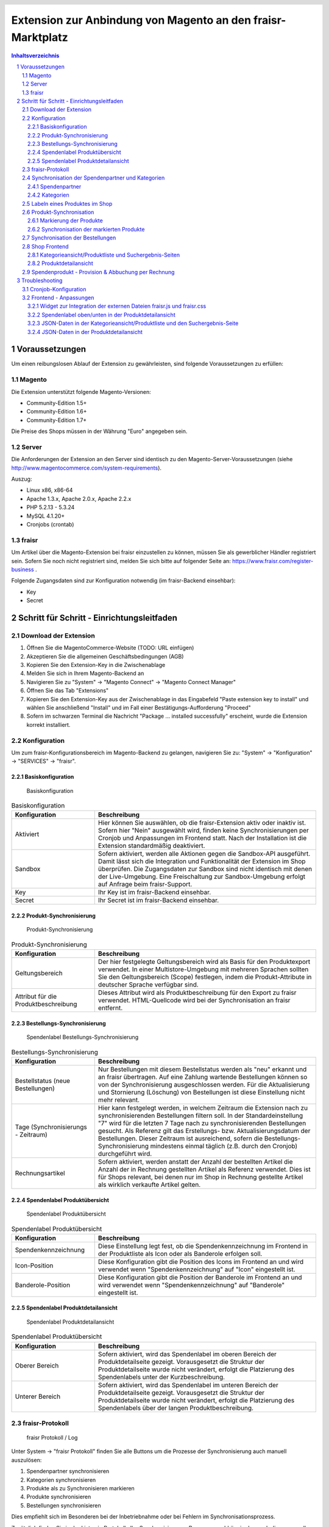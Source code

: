 .. |date| date:: %d/%m/%Y
.. |year| date:: %Y

.. footer::
   .. class:: tablefooter

   +-------------------------+-------------------------+
   | Stand: |date|           | .. class:: rightalign   |
   |                         |                         |
   |                         | ###Page###/###Total###  |
   +-------------------------+-------------------------+

.. header::
   .. image:: images/logo.png
      :width: 3.5cm
      :height: 1.225cm
      :align: right

.. sectnum::

============================================================
Extension zur Anbindung von Magento an den fraisr-Marktplatz
============================================================

.. raw:: pdf

   PageBreak

.. contents:: Inhaltsverzeichnis

.. raw:: pdf

   PageBreak


Voraussetzungen
===============

Um einen reibungslosen Ablauf der Extension zu gewährleisten, sind folgende Voraussetzungen zu erfüllen:

Magento
-------

Die Extension unterstützt folgende Magento-Versionen:

- Community-Edition 1.5+
- Community-Edition 1.6+
- Community-Edition 1.7+

Die Preise des Shops müssen in der Währung "Euro" angegeben sein.

Server
------

Die Anforderungen der Extension an den Server sind identisch zu den 
Magento-Server-Voraussetzungen (siehe http://www.magentocommerce.com/system-requirements).

Auszug:

- Linux x86, x86-64
- Apache 1.3.x, Apache 2.0.x, Apache 2.2.x
- PHP 5.2.13 - 5.3.24
- MySQL 4.1.20+
- Cronjobs (crontab)


fraisr
------

Um Artikel über die Magento-Extension bei fraisr einzustellen zu können, müssen Sie als gewerblicher
Händler registriert sein. Sofern Sie noch nicht registriert sind, melden Sie sich bitte auf folgender Seite an:
https://www.fraisr.com/register-business .

Folgende Zugangsdaten sind zur Konfiguration notwendig (im fraisr-Backend einsehbar):

- Key
- Secret

Schritt für Schritt - Einrichtungsleitfaden
===========================================

Download der Extension
----------------------

#. Öffnen Sie die MagentoCommerce-Website (TODO: URL einfügen)
#. Akzeptieren Sie die allgemeinen Geschäftsbedingungen (AGB)
#. Kopieren Sie den Extension-Key in die Zwischenablage
#. Melden Sie sich in Ihrem Magento-Backend an
#. Navigieren Sie zu "System" -> "Magento Connect" -> "Magento Connect Manager"
#. Öffnen Sie das Tab "Extensions"
#. Kopieren Sie den Extension-Key aus der Zwischenablage in das Eingabefeld "Paste extension key to install" und wählen Sie anschließend "Install" und im Fall einer Bestätigungs-Aufforderung "Proceed"
#. Sofern im schwarzen Terminal die Nachricht "Package ... installed successfully" erscheint, wurde die Extension korrekt installiert.


Konfiguration
-------------

Um zum fraisr-Konfigurationsbereich im Magento-Backend zu gelangen, navigieren Sie zu:
"System" -> "Konfiguration" -> "SERVICES" -> "fraisr".

Basiskonfiguration
~~~~~~~~~~~~~~~~~~

.. figure:: images/screenshots/configarea_basic.png
   :width: 12cm

   Basiskonfiguration

.. list-table:: Basiskonfiguration
   :widths: 15 40
   :header-rows: 1

   * - Konfiguration

     - Beschreibung

   * - Aktiviert

     - Hier können Sie auswählen, ob die fraisr-Extension aktiv oder inaktiv ist. Sofern hier "Nein" ausgewählt wird, finden keine 
       Synchronisierungen per Cronjob und Anpassungen im Frontend statt. Nach der Installation ist die Extension standardmäßig deaktiviert.

   * - Sandbox

     - Sofern aktiviert, werden alle Aktionen gegen die Sandbox-API ausgeführt. Damit lässt sich die Integration und Funktionalität der Extension im Shop überprüfen. Die Zugangsdaten zur Sandbox sind nicht identisch mit denen der Live-Umgebung. Eine Freischaltung zur Sandbox-Umgebung erfolgt auf Anfrage beim fraisr-Support.

   * - Key

     - Ihr Key ist im fraisr-Backend einsehbar.

   * - Secret

     - Ihr Secret ist im fraisr-Backend einsehbar.

Produkt-Synchronisierung
~~~~~~~~~~~~~~~~~~~~~~~~

.. figure:: images/screenshots/configarea_catalog_sync.png
   :width: 12cm

   Produkt-Synchronisierung

.. list-table:: Produkt-Synchronisierung
   :widths: 15 40
   :header-rows: 1

   * - Konfiguration

     - Beschreibung

   * - Geltungsbereich

     - Der hier festgelegte Geltungsbereich wird als Basis für den Produktexport verwendet. In einer Multistore-Umgebung mit mehreren Sprachen sollten Sie den
       Geltungsbereich (Scope) festlegen, indem die Produkt-Attribute in deutscher Sprache verfügbar sind.


   * - Attribut für die Produktbeschreibung

     - Dieses Attribut wird als Produktbeschreibung für den Export zu fraisr verwendet. HTML-Quellcode wird bei der Synchronisation an fraisr entfernt.


Bestellungs-Synchronisierung
~~~~~~~~~~~~~~~~~~~~~~~~~~~~

.. figure:: images/screenshots/configarea_order_sync.png
   :width: 12cm

   Spendenlabel Bestellungs-Synchronisierung


.. list-table:: Bestellungs-Synchronisierung
   :widths: 15 40
   :header-rows: 1

   * - Konfiguration

     - Beschreibung

   * - Bestellstatus (neue Bestellungen)

     - Nur Bestellungen mit diesem Bestellstatus werden als "neu" erkannt und an fraisr übertragen. Auf eine Zahlung wartende Bestellungen können so von der Synchronisierung ausgeschlossen werden. Für die Aktualisierung und Stornierung (Löschung) von Bestellungen ist diese Einstellung nicht mehr relevant.


   * - Tage (Synchronisierungs - Zeitraum)

     - Hier kann festgelegt werden, in welchem Zeitraum die Extension nach zu synchronisierenden Bestellungen filtern soll. In der Standardeinstellung "7" wird für die letzten 7 Tage nach zu synchronisierenden Bestellungen gesucht. Als Referenz gilt das Erstellungs- bzw. Aktualisierungsdatum der Bestellungen. Dieser Zeitraum ist ausreichend, sofern die Bestellungs-Synchronisierung mindestens einmal täglich (z.B. durch den Cronjob) durchgeführt wird.

   * - Rechnungsartikel

     - Sofern aktiviert, werden anstatt der Anzahl der bestellten Artikel die Anzahl der in Rechnung gestellten Artikel als Referenz verwendet. Dies ist für Shops relevant, bei denen nur im Shop in Rechnung gestellte Artikel als wirklich verkaufte Artikel gelten.

Spendenlabel Produktübersicht
~~~~~~~~~~~~~~~~~~~~~~~~~~~~~

.. figure:: images/screenshots/configarea_frontend.png
   :width: 12cm

   Spendenlabel Produktübersicht


.. list-table:: Spendenlabel Produktübersicht
   :widths: 15 40
   :header-rows: 1

   * - Konfiguration

     - Beschreibung

   * - Spendenkennzeichnung

     - Diese Einstellung legt fest, ob die Spendenkennzeichnung im Frontend in der Produktliste als Icon oder als Banderole erfolgen soll.

   * - Icon-Position

     - Diese Konfiguration gibt die Position des Icons im Frontend an und wird verwendet wenn "Spendenkennzeichnung" auf "Icon" eingestellt ist.

   * - Banderole-Position

     - Diese Konfiguration gibt die Position der Banderole im Frontend an und wird verwendet wenn "Spendenkennzeichnung" auf "Banderole" eingestellt ist.


Spendenlabel Produktdetailansicht
~~~~~~~~~~~~~~~~~~~~~~~~~~~~~~~~~

.. figure:: images/screenshots/configarea_frontend_product_detail.png
   :width: 12cm

   Spendenlabel Produktdetailansicht


.. list-table:: Spendenlabel Produktübersicht
   :widths: 15 40
   :header-rows: 1

   * - Konfiguration

     - Beschreibung

   * - Oberer Bereich

     - Sofern aktiviert, wird das Spendenlabel im oberen Bereich der Produktdetailseite gezeigt. Vorausgesetzt die Struktur der Produktdetailseite wurde nicht verändert, erfolgt die Platzierung des Spendenlabels unter der Kurzbeschreibung.

   * - Unterer Bereich

     - Sofern aktiviert, wird das Spendenlabel im unteren Bereich der Produktdetailseite gezeigt. Vorausgesetzt die Struktur der Produktdetailseite wurde nicht verändert, erfolgt die Platzierung des Spendenlabels über der langen Produktbeschreibung.


fraisr-Protokoll
----------------

.. figure:: images/screenshots/fraisr_log.png
   :width: 12cm

   fraisr Protokoll / Log

Unter System -> "fraisr Protokoll" finden Sie alle Buttons um die Prozesse der Synchronisierung auch manuell auszulösen:

#. Spendenpartner synchronisieren
#. Kategorien synchronisieren
#. Produkte als zu Synchronisieren markieren
#. Produkte synchronisieren
#. Bestellungen synchronisieren

Dies empfiehlt sich im Besonderen bei der Inbetriebnahme oder bei Fehlern im Synchronisationsprozess.

Zusätzlich finden Sie in der Liste ein Protokoll aller Synchronisierungs-Prozesse, unabhängig davon ob diese manuell oder automatisch
ausgeführt wurden. Bei Fehlern können Sie beim Klick auf eine Meldung ggf. genauere Details erhalten.

Synchronisation der Spendenpartner und Kategorien
-------------------------------------------------

Nach der Installation und Konfiguration der Extension erscheint beim Bearbeiten eines Produkts im Backend der Hinweis,
dass eine Synchronisierung der fraisr-Spendenpartner und fraisr-Kategorien notwendig ist.

.. figure:: images/screenshots/product_edit_sync_notice.png
   :width: 14cm

   Notiz: Synchronisation der Spendenpartner und Kategorien notwendig

Nach der Durchführung beider Synchronisierungen können die importieren Werte der Felder "fraisr Spendenpartner" und
"fraisr Spendenanteil" in der Produktverwaltung ausgewählt werden.

Spendenpartner
~~~~~~~~~~~~~~

.. figure:: images/screenshots/cause_sync_success.png
   :width: 14cm

   Erfolgreiche Spendenpartner-Synchronisierung

Die Synchronisierung der fraisr-Spendenpartner kann im Magento-Backend unter "System" -> "fraisr Protokoll" -> "Spendenpartner synchronisieren" 
gestartet werden. Im Erfolgsfall erscheint die Meldung "Die Spendenpartner-Synchronisierung wurde erfolgreich abgeschlossen (xx Spendenpartner).".

Eine automatische Synchronisierung der fraisr-Spendenpartner erfolgt täglich nachts per Cronjob um 01:30Uhr Shop-Zeit.

Sollte bei späteren Synchronisierungen ein Spendenpartner nicht mehr zur Verfügung stehen, wird ein Produkt im Shop, welches diesen Spendenpartner
ausgewählt hat automatisch mittels "fraisr aktiv":"Nein" bei fraisr deaktiviert.

Kategorien
~~~~~~~~~~

.. figure:: images/screenshots/category_sync_success.png
   :width: 14cm

   Erfolgreiche Kategorie-Synchronisierung

Die Synchronisierung der fraisr-Kategorien kann im Magento-Backend unter "System" -> "fraisr Protokoll" -> "Kategorien synchronisieren" 
gestartet werden. Im Erfolgsfall erscheint die Meldung "Die Kategorie-Synchronisierung wurde erfolgreich abgeschlossen (xxx Kategorien).".

Eine automatische Synchronisierung der fraisr-Kategorien erfolgt täglich nachts per Cronjob um 02:00Uhr Shop-Zeit.

Labeln eines Produktes im Shop
------------------------------

.. figure:: images/screenshots/product_edit.png
   :width: 14cm

   Festlegung der fraisr-Attributwerte am Produkt

Um ein Produkt im nächsten Schritt "Produkt-Synchronisation" an fraisr übertragen zu können, muss dieses zuerst im Shop angelegt werden
(selbstverständlich können Sie auch bereits vorhandene Produkte für fraisr labeln).
Anschließend können beim Editieren eines Produktes im Tab "fraisr" folgende Werte festgelegt werde n:

.. list-table:: fraisr Produkt-Attribute - editierbar
   :widths: 15 40
   :header-rows: 1

   * - Feld

     - Beschreibung

   * - fraisr aktiv

     - Diese Einstellung legt fest, ob das Produkt an fraisr übertragen werden soll und ob eine Kennzeichnung des Produktes im Shop-Frontend als "fraisr"-Produkt per Icon oder Banderole erfolgt.

   * - fraisr Spendenpartner

     - Der bei einem Verkauf des Produktes unterstützte Spendenpartner.

   * - fraisr Spendenanteil

     - Der bei einem Verkauf des Produktes anzusetzende Spendenanteil in Prozent.

   * - fraisr Kategorie

     - Die Kategorie, in der das Produkt nach der Übertragung an fraisr auf dem Marktplatz fraisr.com eingestellt wird.

Die folgenden Werte werden von der Extension vergeben und können nicht vom Shopbetreiber festgelegt werden:


.. list-table:: fraisr Produkt-Attribute - nicht editierbar
   :widths: 15 40
   :header-rows: 1

   * - Feld

     - Beschreibung

   * - fraisr ID

     - Die fraisr ID wird nach der Synchronisation des Produktes durch fraisr vergeben und in diesem Attribut gespeichert.

   * - fraisr Synchronisierungs - Durchläufe

     - Dieses Attribut wird intern zur Produkt-Synchronisation verwendet. Im Fall, dass es bei der Synchronisierung zu einem Verbindungsfehler kommt,
       wird versucht das Produkt max. 3 mal zu übertragen bevor kein erneuter Übertragungsversuch erfolgt.

Gegenwärtig werden folgende Produkt-Typen unterstützt:

- einfache Produkte (Simple Products)
- virtuelle Produkte (Virtual Products)
- Download-Produkte (Downloadable Products)

Die Unterstützung der folgenden Produkt-Typen ist in Planung, jedoch noch nicht abgeschlossen:

- konfigurierbare Produkte (Configurable Products)
- gebündelte (Bundle Products)


Produkt-Synchronisation
-----------------------

Das Verfahren zur Produkt-Synchronisation läuft in zwei Schritten ab:

#. Markierung der Produkte
#. Synchronisation der markierten Produkte

Die Aufteilung in zwei Schritte ist notwendig, damit im Fall von Übertragungsfehlern oder Limits in der Script-Laufzeit
nicht alle Produkte erneut synchronisiert werden müssen.

Markierung der Produkte
~~~~~~~~~~~~~~~~~~~~~~~

.. figure:: images/screenshots/product_sync_mark.png
   :width: 14cm

   Markierung der Produkte zur Synchronisierung

Per System -> fraisr Protokoll -> "Produkte als zu Synchronisieren markieren" werden die Produkte manuell als zu Synchronisieren markiert.

Folgende Konstellationen werden dabei beachtet:

.. list-table:: Markierung der Produkte - Konstellationen
   :widths: 15 40
   :header-rows: 1

   * - Konstellation 

     - Beschreibung

   * - Neue Produkte

     - Als neu hinzuzufügende Produkte gelten alle Produkte, bei denen "fraisr aktiv":"Ja" eingestellt ist und die noch keine
       fraisr ID besitzen.

   * - Zu aktualisierende Produkte

     - Als zu aktualisierende Produkte gelten alle Produkte, bei denen "fraisr aktiv":"Ja" eingestellt ist und die bereits eine
       fraisr ID besitzen.

   * - Zu löschende Produkte

     - Es gibt zwei Wege, wie ein Produkt für fraisr als zu löschend markiert werden kann. Zum einen gilt ein Produkt als zu löschen, 
       wenn "fraisr aktiv" auf "Nein" eingestellt ist und das Produkt bereits eine fraisr ID besitzt. Zum anderen wird im Fall, dass ein Produkt im Shop
       gelöscht wird, welches eine fraisr ID besitzt, in einer Lösch-Queue (Warteschleife) gespeichert.

Die Markierung ob zu Synchronisieren ist, geschieht im Produktattribut "fraisr_update" bzw. "fraisr Synchronisierungs-Durchläufe".

Die Markierung der Produkte findet automatisch jede Nacht (per Cronjob) um 02:30Uhr Shop-Zeit statt.

Synchronisation der markierten Produkte
~~~~~~~~~~~~~~~~~~~~~~~~~~~~~~~~~~~~~~~

Per System -> fraisr Protokoll -> "Produkte synchronisieren" kann die Synchronisation der markierten Produkte manuell gestartet werden.

.. figure:: images/screenshots/product_sync_success.png
   :width: 14cm

   Synchronisation der Produkte

Bei der Synchronisierung werden die Produktdaten für die Übermittlung an fraisr vorbereitet und anschließend übertragen. Dabei handelt es sich um die 
Werte:

- Artikelnummer (SKU)
- Name
- Beschreibung
- Preis
- Sonderpreis
- URL
- Bilder
- Lagermenge
- fraisr Kategorie
- fraisr Spendenpartner
- fraisr Spendenanteil

Sollte die Lagermenge unter 1 betragen oder wie bei konfigurierbaren und gebündelten Artikel nicht für das Hauptprodukt zu ermitteln sein,
wird generell 1 übertragen.

Um eine ungewollte Unterbrechung der Synchronisierung zu vermeiden, gibt es in der Extension eine
permanente Prüfung auf die maximale Script-Laufzeit. Zehn Sekunden bevor diese abläuft, wird die Synchronisierung gestoppt.
Im Fall dass die Synchronisierung manuell im Backend angestoßen wurde, wird eine Nachricht ausgegeben, dass die Aktion noch einmal angestoßen
werden muss. Im Fall dass die Synchronisierung per Cronjob ausgeführt wurde, wird dynamisch ein erneuter Cronjob erstellt, 
der die Synchronisierung 15 Minuten nach der aktuellen Ausführungszeit fortsetzt.

Der Crojobs zum Synchronisieren der Produkte läuft täglich 3:00Uhr nachts (Shop-Zeit).

Unter System -> fraisr Protokoll wird nach jedem Durchlauf ein Report über die Synchronisierung und eventuelle Fehler abgelegt.
Dort ist gegebenenfalls ersichtlich, wieso einzelne Produkte nicht synchronisiert werden konnten.

.. figure:: images/screenshots/product_sync_report.png
   :width: 14cm

   Produkt-Synchronisation Report

Synchronisation der Bestellungen
--------------------------------

Per System -> fraisr Protokoll -> "Bestellungen synchronisieren" werden die Bestellungen manuell synchronisiert.
Dieser Prozess wird ebenfalls täglich nachts um 04:00Uhr Shop-Zeit automatisch per Cronjob durchgeführt.

.. figure:: images/screenshots/order_sync.png
   :width: 14cm

   Synchronisation der Bestellungen

Die Extension prüft an Hand der Konfigurationseinstellungen (Bestellstatus, Tage) ob Bestellungen zu synchronisieren sind.
Wichtig: Jeder Artikel einer Bestellung wird, sofern es sich um einen fraisr-Artikel handelt, einzeln an fraisr übertragen und 
erhält in­fol­ge­des­sen eine eigene fraisr-Bestellnummer.

Beispiel: Bestellung #100000123

- Produkt A, Menge 1, fraisr ID: 1234
- Produkt B, Menge 1, fraisr ID: nicht vorhanden
- Produkt C, Menge 2, fraisr ID: 5678

Synchronisation an fraisr:

- Produkt A wird mit der Menge 1 an fraisr übertragen und erhalt eine eigene fraisr-Bestellnummer
- Produkt B wird nicht an fraisr übertragen, da es kein aktives fraisr-Produkt ist
- Produkt C wird mit der Menge 2 an fraisr übertragen und erhalt eine eigene fraisr-Bestellnummer

Bei der Übertragung an fraisr werden folgende Daten gesendet:

- fraisr ID des Produktes
- Menge
- Preis
- Spendenpartner
- Spendenanteil

Die zur Übertragung verwendeten Daten werden zum Zeitpunkt der Bestellung am Artikel gespeichert und sind unabhängig von späteren
Anpassungen am Magento-Produkt.

Um analog zur Produkt-Synchronisierung eine ungewollte Unterbrechung zu vermeiden, gibt es in der Extension eine
permanente Prüfung auf die maximale Script-Laufzeit. Zehn Sekunden bevor diese abläuft, wird die Synchronisierung gestoppt.
Im Fall dass die Synchronisierung manuell im Backend angestoßen wurde, wird eine Nachricht ausgegeben, dass die Aktion noch einmal angestoßen
werden muss. Im Fall dass die Synchronisierung per Cronjob ausgeführt wurde, wird dynamisch ein erneuter Cronjob erstellt, 
der die Synchronisierung 15 Minuten nach der aktuellen Ausführungszeit fortsetzt.

Shop Frontend
-------------

Die Extension beeinflusst die Darstellung der Produkte in der Kategorieansicht/Produktliste, den Suchergebnis-Seiten und der Produktdetailseite.

Kategorieansicht/Produktliste und Suchergebnis-Seiten
~~~~~~~~~~~~~~~~~~~~~~~~~~~~~~~~~~~~~~~~~~~~~~~~~~~~~

.. figure:: images/screenshots/product_list_banderole_bottom.png
   :width: 12cm

   Produktliste im Frontend - Banderole unten

Für die an fraisr übermittelten Artikel (fraisr ID vorhanden) in der Kategorieansicht/Produktliste und den Suchergebnis-Seiten
wird je nach Konfiguration ein Icon oder eine Banderole angezeigt. Die Position der Icons oder Banderolen kann im Konfigurationsbereich
festgelegt werden.

Die Daten zur Erstellung der Banderolen (Spendenpartner und Spendenanteil) werden mittels JSON im Quelltext hinzugefügt. Die Darstellung und 
Positionierung der Icons und Banderolen erfolgt durch eine fraisr.js- und fraisr.css - Datei, welche extern vom fraisr-Server eingebunden werden.

Produktdetailansicht
~~~~~~~~~~~~~~~~~~~~

In der Produktdetailansicht erfolgt die Darstellung der Spendenlabel an zwei möglichen Orten:

#. im oberen Bereich der Produktdetailseite unter der Kurzbeschreibung
#. im unteren Bereich der Produktdetailseite über der langen Produktbeschreibung

.. figure:: images/screenshots/order_detail_iframe_top.png
   :width: 12cm

   Produktdetailseite - Spendenlabel oben

Die Position kann im Konfigurationsbereich "Spendenlabel Produktdetailansicht" festgelegt werden.

.. figure:: images/screenshots/order_detail_iframe_bottom.png
   :width: 12cm

   Produktdetailseite - Spendenlabel unten

Die Spendenlabel sind mittels Iframes eingebunden, welche direkt von fraisr geladen werden. Die vertikale Höhen-Festlegung
des Iframes erfolgt durch eine fraisr.js- und fraisr.css - Datei, welche extern vom fraisr-Server eingebunden wird.

Spendenprodukt - Provision & Abbuchung per Rechnung
---------------------------------------------------

Beim Verkauf eines Spendenprodukts über die fraisr-Extension in Ihrem Magento-Shop wird 28 Tage später und dann jeweils Mitte bzw. Ende des Monats die Abrechnung erstellt.

Wir gehen davon aus, dass bis dahin alle möglichen Rücksendungen und Reklamationen abgeschlossen sind. 

fraisr stellt Ihnen die ausgehandelte Provision sowie den Spendenanteil in Rechnung. Der Spendenanteil wird an die Spendenorganisation weitergereicht.

Troubleshooting
===============

Cronjob-Konfiguration
---------------------

Auf folgenden Seiten finden Sie Informationen zur Einrichtung des Magento-Cronjobs:

- http://www.webguys.de/magento/adventskalender/turchen-15-cronjobs-im-magento/
- http://neoshops.de/2013/02/13/magento-doithisself-cronjobs-einrichten-und-laufen-lassen/
- http://kkoepke.de/magentoecommerce/magento-cronjobs/
- http://www.magentocommerce.com/wiki/\1_-_installation_and_configuration/how_to_setup_a_cron_job


Frontend - Anpassungen
----------------------

Im Fall, dass es bei der Positionierung und Anzeige der Icons und Banderolen in der Kategorieansicht/Produktliste und den Suchergebnis-Seiten
zu Problemen kommt, wenden Sie sich bitte an den fraisr-Support.

Im Folgenden wird die Implementierung im Magento-Shop beschrieben, sodass Probleme durch Anpassungen in der Struktur der 
Produktliste und Produktdetailansicht behoben werden können.

Die Layout-XML-Datei:

 app/design/frontend/base/default/layout/fraisrconnect.xml

steuert die Einbindung folgender Content-Block-Elemente:

- Widget zur Integration der externen Dateien fraisr.js und fraisr.css
- Spendenlabel oben/unten in der Produktdetailansicht
- JSON-Daten in der Kategorieansicht/Produktliste und den Suchergebnis-Seiten
- JSON-Daten in der Produktdetailansicht

Widget zur Integration der externen Dateien fraisr.js und fraisr.css
~~~~~~~~~~~~~~~~~~~~~~~~~~~~~~~~~~~~~~~~~~~~~~~~~~~~~~~~~~~~~~~~~~~~

Die Einbindung erfolgt mittels des Blocks "fraisrconnect_frontend_widget" im Bereich "before_body_end".

.. code:: xml

 <block
     type="fraisrconnect/frontend_widget"
     name="fraisrconnect_frontend_widget">
     <action ifconfig="fraisrconnect/general/active" method="setTemplate">
         <template>fraisrconnect/frontend/widget.phtml</template>
     </action>
 </block>

Im Fall von Problemen prüfen Sie bitte, ob der Bereich "before_body_end" im übergeordneten Template korrekt zur Verfügung steht.

Spendenlabel oben/unten in der Produktdetailansicht
~~~~~~~~~~~~~~~~~~~~~~~~~~~~~~~~~~~~~~~~~~~~~~~~~~~

Die Einbindung des oberen Blocks "fraisrconnect_catalog_product_view_label_top" erfolgt im Bereich "other".

.. code:: xml

  <block
      type="fraisrconnect/catalog_product_view_label"
      name="fraisrconnect_catalog_product_view_label_top"
      as="other">
      <action
          ifconfig="fraisrconnect/frontend_detailpage/area_top"
          method="setTemplate">
          <template>fraisrconnect/catalog/product/view/label_top.phtml</template>
      </action>
  </block>

Für den Fall, dass das Spendenlabel nicht angezeigt wird, prüfen Sie bitte, ob im view.phtml - Template der
Produktdetailseite der Getter für den "other"-Bereich zur Verfügung steht bzw. kein anderes Modul diesen 
Bereich verwendet.

.. code:: html

 <?php echo $this->getChildHtml('other');?>

Die Einbindung des unteren Blocks "fraisrconnect_catalog_product_view_label_bottom" erfolgt im Bereich "detailed_info".

.. code:: xml

  <block
      type="fraisrconnect/catalog_product_view_label"
      name="fraisrconnect_catalog_product_view_label_bottom"
      as="fraisrconnect-catalog-product-view-label-bottom"
      before="-">
      <action
          method="addToParentGroup"
          ifconfig="fraisrconnect/frontend_detailpage/area_bottom">
          <group>detailed_info</group>
      </action>
      <action
          method="setTemplate"
          ifconfig="fraisrconnect/frontend_detailpage/area_bottom">
          <template>fraisrconnect/catalog/product/view/label_bottom.phtml</template>
      </action>
  </block>

Sofern das Spendenlabel unten nicht angezeigt wird, prüfen Sie, ob der folgende Quellcode korrekt im view.phtml - Template
der Produktdetailseite eingebunden ist.

.. code:: html

 <?php foreach ($this->getChildGroup('detailed_info', 'getChildHtml') as $alias => $html):?>
    <div class="box-collateral <?php echo "box-{$alias}"?>">
        <?php if ($title = $this->getChildData($alias, 'title')):?>
        <h2><?php echo $this->escapeHtml($title); ?></h2>
        <?php endif;?>
        <?php echo $html; ?>
    </div>
 <?php endforeach;?>

JSON-Daten in der Kategorieansicht/Produktliste und den Suchergebnis-Seite
~~~~~~~~~~~~~~~~~~~~~~~~~~~~~~~~~~~~~~~~~~~~~~~~~~~~~~~~~~~~~~~~~~~~~~~~~~

Die Einbindung erfolgt mittels des Blocks "fraisrconnect_catalog_product_json_list" im Bereich "before_body_end".

.. code:: xml

  <block
      type="fraisrconnect/catalog_product_json_list"
      name="fraisrconnect_catalog_product_json_list">
      <action ifconfig="fraisrconnect/general/active" method="setTemplate">
          <template>fraisrconnect/catalog/product/json/list.phtml</template>
      </action>
  </block>

Im Fall von Problemen prüfen Sie bitte, ob der Bereich "before_body_end" im übergeordneten Template korrekt zur Verfügung steht.

JSON-Daten in der Produktdetailansicht
~~~~~~~~~~~~~~~~~~~~~~~~~~~~~~~~~~~~~~

Die Einbindung erfolgt mittels des Blocks "fraisrconnect_catalog_product_json_view" im Bereich "before_body_end".

.. code:: xml

  <block
      type="fraisrconnect/catalog_product_json_view"
      name="fraisrconnect_catalog_product_json_view">
      <action
          ifconfig="fraisrconnect/general/active"
          method="setTemplate">
          <template>fraisrconnect/catalog/product/json/view.phtml</template>
      </action>
  </block>

Im Fall von Problemen prüfen Sie bitte, ob der Bereich "before_body_end" im übergeordneten Template korrekt zur Verfügung steht.